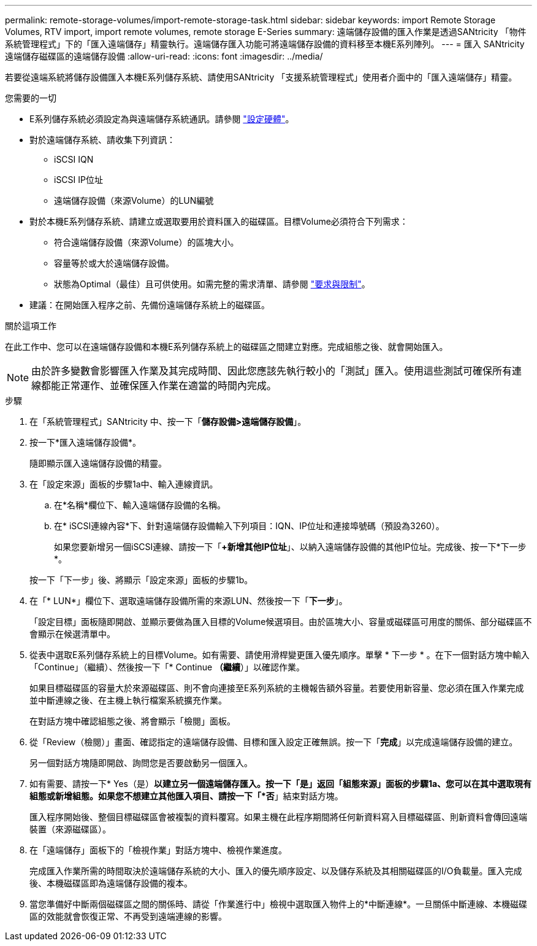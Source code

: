 ---
permalink: remote-storage-volumes/import-remote-storage-task.html 
sidebar: sidebar 
keywords: import Remote Storage Volumes, RTV import, import remote volumes, remote storage E-Series 
summary: 遠端儲存設備的匯入作業是透過SANtricity 「物件系統管理程式」下的「匯入遠端儲存」精靈執行。遠端儲存匯入功能可將遠端儲存設備的資料移至本機E系列陣列。 
---
= 匯入 SANtricity 遠端儲存磁碟區的遠端儲存設備
:allow-uri-read: 
:icons: font
:imagesdir: ../media/


[role="lead"]
若要從遠端系統將儲存設備匯入本機E系列儲存系統、請使用SANtricity 「支援系統管理程式」使用者介面中的「匯入遠端儲存」精靈。

.您需要的一切
* E系列儲存系統必須設定為與遠端儲存系統通訊。請參閱 link:setup-remote-volumes-concept.html["設定硬體"]。
* 對於遠端儲存系統、請收集下列資訊：
+
** iSCSI IQN
** iSCSI IP位址
** 遠端儲存設備（來源Volume）的LUN編號


* 對於本機E系列儲存系統、請建立或選取要用於資料匯入的磁碟區。目標Volume必須符合下列需求：
+
** 符合遠端儲存設備（來源Volume）的區塊大小。
** 容量等於或大於遠端儲存設備。
** 狀態為Optimal（最佳）且可供使用。如需完整的需求清單、請參閱 link:system-reqs-concept.html["要求與限制"]。


* 建議：在開始匯入程序之前、先備份遠端儲存系統上的磁碟區。


.關於這項工作
在此工作中、您可以在遠端儲存設備和本機E系列儲存系統上的磁碟區之間建立對應。完成組態之後、就會開始匯入。


NOTE: 由於許多變數會影響匯入作業及其完成時間、因此您應該先執行較小的「測試」匯入。使用這些測試可確保所有連線都能正常運作、並確保匯入作業在適當的時間內完成。

.步驟
. 在「系統管理程式」SANtricity 中、按一下「*儲存設備>遠端儲存設備*」。
. 按一下*匯入遠端儲存設備*。
+
隨即顯示匯入遠端儲存設備的精靈。

. 在「設定來源」面板的步驟1a中、輸入連線資訊。
+
.. 在*名稱*欄位下、輸入遠端儲存設備的名稱。
.. 在* iSCSI連線內容*下、針對遠端儲存設備輸入下列項目：IQN、IP位址和連接埠號碼（預設為3260）。
+
如果您要新增另一個iSCSI連線、請按一下「*+新增其他IP位址*」、以納入遠端儲存設備的其他IP位址。完成後、按一下*下一步*。

+
按一下「下一步」後、將顯示「設定來源」面板的步驟1b。



. 在「* LUN*」欄位下、選取遠端儲存設備所需的來源LUN、然後按一下「*下一步*」。
+
「設定目標」面板隨即開啟、並顯示要做為匯入目標的Volume候選項目。由於區塊大小、容量或磁碟區可用度的關係、部分磁碟區不會顯示在候選清單中。

. 從表中選取E系列儲存系統上的目標Volume。如有需要、請使用滑桿變更匯入優先順序。單擊 * 下一步 * 。在下一個對話方塊中輸入「Continue」（繼續）、然後按一下「* Continue *（繼續*）」以確認作業。
+
如果目標磁碟區的容量大於來源磁碟區、則不會向連接至E系列系統的主機報告額外容量。若要使用新容量、您必須在匯入作業完成並中斷連線之後、在主機上執行檔案系統擴充作業。

+
在對話方塊中確認組態之後、將會顯示「檢閱」面板。

. 從「Review（檢閱）」畫面、確認指定的遠端儲存設備、目標和匯入設定正確無誤。按一下「*完成*」以完成遠端儲存設備的建立。
+
另一個對話方塊隨即開啟、詢問您是否要啟動另一個匯入。

. 如有需要、請按一下* Yes（是）*以建立另一個遠端儲存匯入。按一下「是」返回「組態來源」面板的步驟1a、您可以在其中選取現有組態或新增組態。如果您不想建立其他匯入項目、請按一下「*否*」結束對話方塊。
+
匯入程序開始後、整個目標磁碟區會被複製的資料覆寫。如果主機在此程序期間將任何新資料寫入目標磁碟區、則新資料會傳回遠端裝置（來源磁碟區）。

. 在「遠端儲存」面板下的「檢視作業」對話方塊中、檢視作業進度。
+
完成匯入作業所需的時間取決於遠端儲存系統的大小、匯入的優先順序設定、以及儲存系統及其相關磁碟區的I/O負載量。匯入完成後、本機磁碟區即為遠端儲存設備的複本。

. 當您準備好中斷兩個磁碟區之間的關係時、請從「作業進行中」檢視中選取匯入物件上的*中斷連線*。一旦關係中斷連線、本機磁碟區的效能就會恢復正常、不再受到遠端連線的影響。

